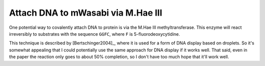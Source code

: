 ***********************************
Attach DNA to mWasabi via M.Hae III
***********************************

One potential way to covalently attach DNA to protein is via the M.Hae III 
methyltransferase.  This enzyme will react irreversibly to substrates with the 
sequence ``GGFC``, where ``F`` is 5-fluorodeoxycytidine.  

This technique is described by [Bertschinger2004]_, where it is used for a form 
of DNA display based on droplets.  So it's somewhat appealing that I could 
potentially use the same approach for DNA display if it works well.  That said, 
even in the paper the reaction only goes to about 50% completion, so I don't 
have too much hope that it'll work well.
